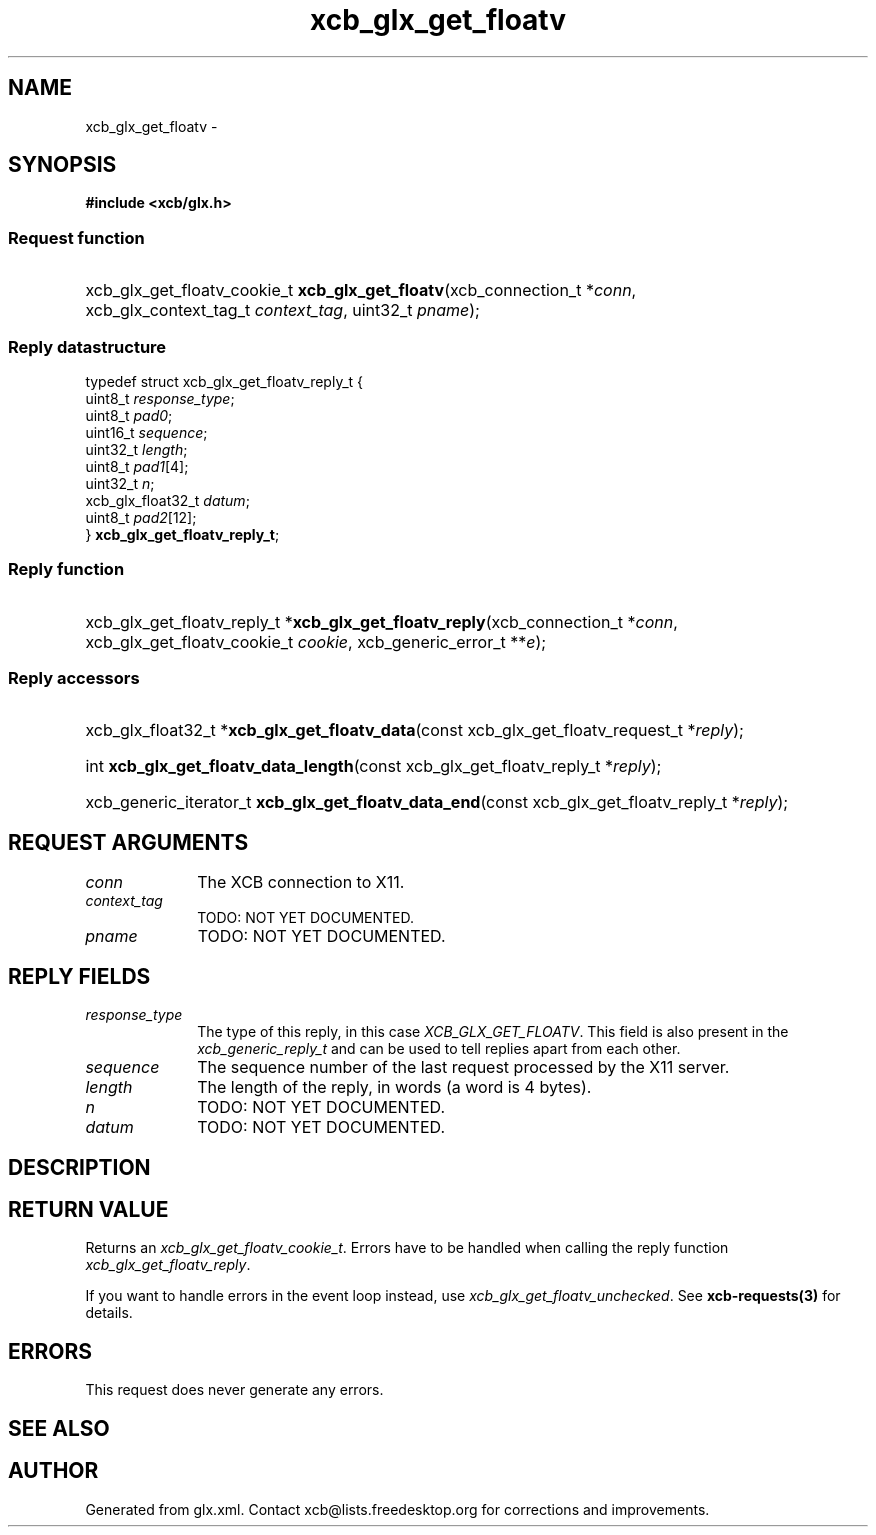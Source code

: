 .TH xcb_glx_get_floatv 3  2015-09-16 "XCB" "XCB Requests"
.ad l
.SH NAME
xcb_glx_get_floatv \- 
.SH SYNOPSIS
.hy 0
.B #include <xcb/glx.h>
.SS Request function
.HP
xcb_glx_get_floatv_cookie_t \fBxcb_glx_get_floatv\fP(xcb_connection_t\ *\fIconn\fP, xcb_glx_context_tag_t\ \fIcontext_tag\fP, uint32_t\ \fIpname\fP);
.PP
.SS Reply datastructure
.nf
.sp
typedef struct xcb_glx_get_floatv_reply_t {
    uint8_t           \fIresponse_type\fP;
    uint8_t           \fIpad0\fP;
    uint16_t          \fIsequence\fP;
    uint32_t          \fIlength\fP;
    uint8_t           \fIpad1\fP[4];
    uint32_t          \fIn\fP;
    xcb_glx_float32_t \fIdatum\fP;
    uint8_t           \fIpad2\fP[12];
} \fBxcb_glx_get_floatv_reply_t\fP;
.fi
.SS Reply function
.HP
xcb_glx_get_floatv_reply_t *\fBxcb_glx_get_floatv_reply\fP(xcb_connection_t\ *\fIconn\fP, xcb_glx_get_floatv_cookie_t\ \fIcookie\fP, xcb_generic_error_t\ **\fIe\fP);
.SS Reply accessors
.HP
xcb_glx_float32_t *\fBxcb_glx_get_floatv_data\fP(const xcb_glx_get_floatv_request_t *\fIreply\fP);
.HP
int \fBxcb_glx_get_floatv_data_length\fP(const xcb_glx_get_floatv_reply_t *\fIreply\fP);
.HP
xcb_generic_iterator_t \fBxcb_glx_get_floatv_data_end\fP(const xcb_glx_get_floatv_reply_t *\fIreply\fP);
.br
.hy 1
.SH REQUEST ARGUMENTS
.IP \fIconn\fP 1i
The XCB connection to X11.
.IP \fIcontext_tag\fP 1i
TODO: NOT YET DOCUMENTED.
.IP \fIpname\fP 1i
TODO: NOT YET DOCUMENTED.
.SH REPLY FIELDS
.IP \fIresponse_type\fP 1i
The type of this reply, in this case \fIXCB_GLX_GET_FLOATV\fP. This field is also present in the \fIxcb_generic_reply_t\fP and can be used to tell replies apart from each other.
.IP \fIsequence\fP 1i
The sequence number of the last request processed by the X11 server.
.IP \fIlength\fP 1i
The length of the reply, in words (a word is 4 bytes).
.IP \fIn\fP 1i
TODO: NOT YET DOCUMENTED.
.IP \fIdatum\fP 1i
TODO: NOT YET DOCUMENTED.
.SH DESCRIPTION
.SH RETURN VALUE
Returns an \fIxcb_glx_get_floatv_cookie_t\fP. Errors have to be handled when calling the reply function \fIxcb_glx_get_floatv_reply\fP.

If you want to handle errors in the event loop instead, use \fIxcb_glx_get_floatv_unchecked\fP. See \fBxcb-requests(3)\fP for details.
.SH ERRORS
This request does never generate any errors.
.SH SEE ALSO
.SH AUTHOR
Generated from glx.xml. Contact xcb@lists.freedesktop.org for corrections and improvements.
